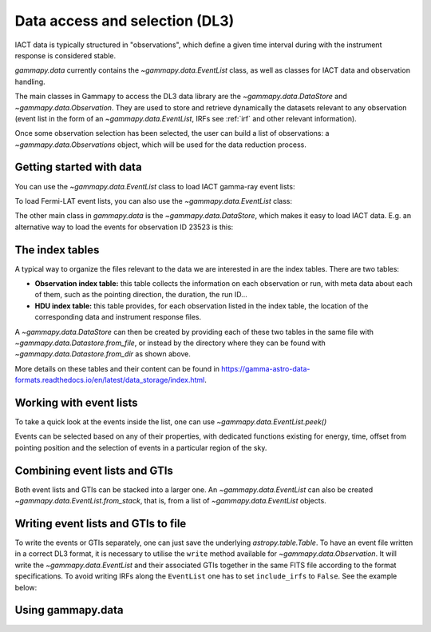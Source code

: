 .. _data:

Data access and selection (DL3)
===============================

IACT data is typically structured in "observations", which define a given
time interval during with the instrument response is considered stable.


`gammapy.data` currently contains the `~gammapy.data.EventList` class,
as well as classes for IACT data and observation handling.


The main classes in Gammapy to access the DL3 data library are the
`~gammapy.data.DataStore` and `~gammapy.data.Observation`.
They are used to store and retrieve dynamically the datasets
relevant to any observation (event list in the form of an `~gammapy.data.EventList`,
IRFs see :ref:`irf` and other relevant information).

Once some observation selection has been selected, the user can build a list of observations:
a `~gammapy.data.Observations` object, which will be used for the data reduction process.


Getting started with data
-------------------------

You can use the `~gammapy.data.EventList` class to load IACT gamma-ray event lists:

.. testcode::

    from gammapy.data import EventList
    filename = '$GAMMAPY_DATA/hess-dl3-dr1/data/hess_dl3_dr1_obs_id_023523.fits.gz'
    events = EventList.read(filename)

To load Fermi-LAT event lists, you can also use the `~gammapy.data.EventList` class:

.. testcode::

    from gammapy.data import EventList
    filename = "$GAMMAPY_DATA/fermi-3fhl-gc/fermi-3fhl-gc-events.fits.gz"
    events = EventList.read(filename)

The other main class in `gammapy.data` is the `~gammapy.data.DataStore`, which makes it easy
to load IACT data. E.g. an alternative way to load the events for observation ID 23523 is this:

.. testcode::

    from gammapy.data import DataStore
    data_store = DataStore.from_dir('$GAMMAPY_DATA/hess-dl3-dr1')
    events = data_store.obs(23523).events

The index tables
----------------

A typical way to organize the files relevant to the data we are interested in are the index tables.
There are two tables:

* **Observation index table:** this table collects the information on each observation or run, with
  meta data about each of them, such as the pointing direction, the duration, the run ID...

* **HDU index table:** this table provides, for each observation listed in the index table, the location
  of the corresponding data and instrument response files.

A `~gammapy.data.DataStore` can then be created by providing each of these two tables in the same file
with `~gammapy.data.Datastore.from_file`, or instead by the directory where they can be found with
`~gammapy.data.Datastore.from_dir` as shown above.

More details on these tables and their content can be found in
https://gamma-astro-data-formats.readthedocs.io/en/latest/data_storage/index.html.


Working with event lists
------------------------

To take a quick look at the events inside the list, one can use `~gammapy.data.EventList.peek()`

.. plot::
    :include-source:

    from gammapy.data import EventList
    filename = '$GAMMAPY_DATA/hess-dl3-dr1/data/hess_dl3_dr1_obs_id_023523.fits.gz'
    events = EventList.read(filename)
    events.peek()

Events can be selected based on any of their properties, with dedicated functions existing
for energy, time, offset from pointing position and the selection of events in a particular region
of the sky.

.. testcode::

    import astropy.units as u
    from astropy.time import Time
    from gammapy.data import EventList
    filename = '$GAMMAPY_DATA/hess-dl3-dr1/data/hess_dl3_dr1_obs_id_023523.fits.gz'
    events = EventList.read(filename)

    # Select events based on energy
    selected_energy = events.select_energy([1*u.TeV, 1.2*u.TeV])

    # Select events based on time
    t_start = Time(57185, format='mjd')
    t_stop = Time(57185.5, format='mjd')

    selected_time = events.select_time([t_start, t_stop])

    # Select events based on offset
    selected_offset = events.select_offset([1*u.deg, 2*u.deg])

    # Select events from a region in the sky
    selected_region =  events.select_region("icrs;circle(86.3,22.01,3)")

    # Finally one can select events based on any other of the columns of the `EventList.table`
    selected_id = events.select_parameter('EVENT_ID', (5407363826067,5407363826070))


Combining event lists and GTIs
------------------------------

Both event lists and GTIs can be stacked into a larger one. An `~gammapy.data.EventList` can
also be created `~gammapy.data.EventList.from_stack`, that is,
from a list of `~gammapy.data.EventList` objects.

.. testcode::

    from gammapy.data import EventList, GTI

    filename_1 = '$GAMMAPY_DATA/hess-dl3-dr1/data/hess_dl3_dr1_obs_id_023523.fits.gz'
    filename_2 = '$GAMMAPY_DATA/hess-dl3-dr1/data/hess_dl3_dr1_obs_id_023526.fits.gz'

    events_1 = EventList.read(filename_1)
    events_2 = EventList.read(filename_2)

    gti_1 = GTI.read(filename_1)
    gti_2 = GTI.read(filename_2)

    # stack in place, now the _1 object contains the information of both
    gti_1.stack(gti_2)
    events_1.stack(events_2)

    # or instead create a new event list from the other two
    combined_events = EventList.from_stack([events_1, events_2])

Writing event lists and GTIs to file
------------------------------------

To write the events or GTIs separately, one can just save the underlying
`astropy.table.Table`. To have an event file written in a correct DL3 format, it is
necessary to utilise the  ``write`` method available for `~gammapy.data.Observation`.
It will write the `~gammapy.data.EventList` and their associated GTIs together in the
same FITS file according to the format specifications. To avoid writing IRFs along the
``EventList`` one has to set ``include_irfs`` to ``False``. See the example below:

.. testcode::

    from gammapy.data import EventList, GTI, Observation, FixedPointingInfo

    filename = "$GAMMAPY_DATA/hess-dl3-dr1/data/hess_dl3_dr1_obs_id_023523.fits.gz"

    events = EventList.read(filename)
    gti = GTI.read(filename)

    # Save GTI separately
    gti.write("test_gti.fits.gz", overwrite=True)

    # Create the pointing object
    pointing = FixedPointingInfo(fixed_icrs=events.pointing_radec)

    # Initiate an Observation object
    obs = Observation(gti=gti, events=events, pointing=pointing)

    # Save full observation (events + GTI + pointing)
    obs.write("test_events_with_GTI.fits.gz", include_irfs=False, overwrite=True)


Using gammapy.data
------------------

.. minigallery::

   ../examples/tutorials/starting/overview.py
   ../examples/tutorials/starting/analysis_1.py
   ../examples/tutorials/api/observation_clustering.py
